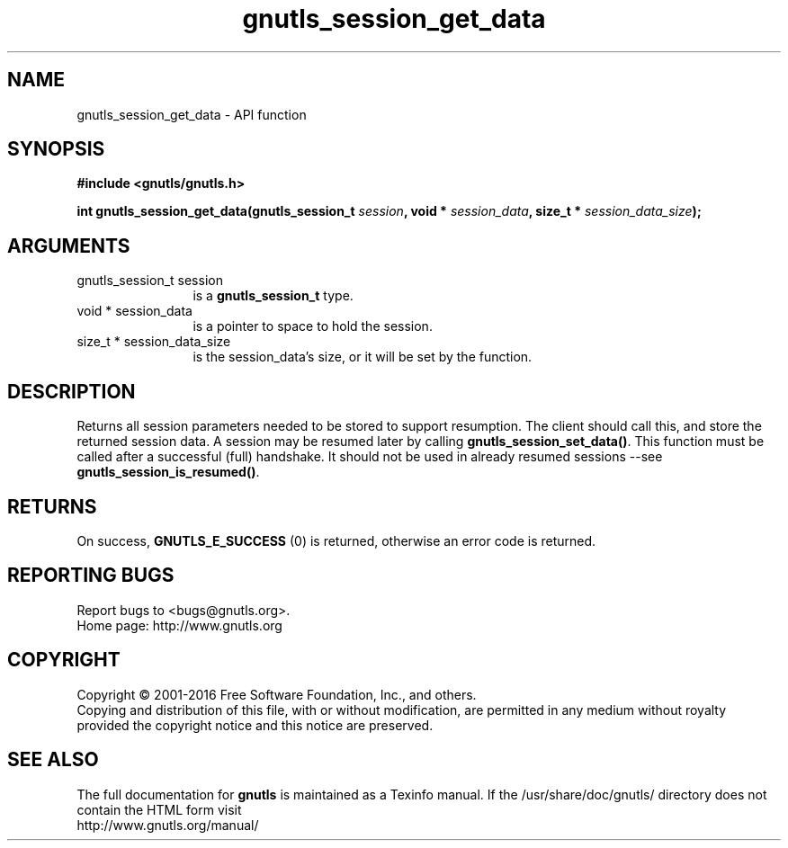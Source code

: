 .\" DO NOT MODIFY THIS FILE!  It was generated by gdoc.
.TH "gnutls_session_get_data" 3 "3.4.14" "gnutls" "gnutls"
.SH NAME
gnutls_session_get_data \- API function
.SH SYNOPSIS
.B #include <gnutls/gnutls.h>
.sp
.BI "int gnutls_session_get_data(gnutls_session_t " session ", void * " session_data ", size_t * " session_data_size ");"
.SH ARGUMENTS
.IP "gnutls_session_t session" 12
is a \fBgnutls_session_t\fP type.
.IP "void * session_data" 12
is a pointer to space to hold the session.
.IP "size_t * session_data_size" 12
is the session_data's size, or it will be set by the function.
.SH "DESCRIPTION"
Returns all session parameters needed to be stored to support resumption.
The client should call this, and store the returned session data. A session
may be resumed later by calling \fBgnutls_session_set_data()\fP.  
This function must be called after a successful (full) handshake. It should
not be used in already resumed sessions \-\-see \fBgnutls_session_is_resumed()\fP.
.SH "RETURNS"
On success, \fBGNUTLS_E_SUCCESS\fP (0) is returned, otherwise
an error code is returned.
.SH "REPORTING BUGS"
Report bugs to <bugs@gnutls.org>.
.br
Home page: http://www.gnutls.org

.SH COPYRIGHT
Copyright \(co 2001-2016 Free Software Foundation, Inc., and others.
.br
Copying and distribution of this file, with or without modification,
are permitted in any medium without royalty provided the copyright
notice and this notice are preserved.
.SH "SEE ALSO"
The full documentation for
.B gnutls
is maintained as a Texinfo manual.
If the /usr/share/doc/gnutls/
directory does not contain the HTML form visit
.B
.IP http://www.gnutls.org/manual/
.PP
